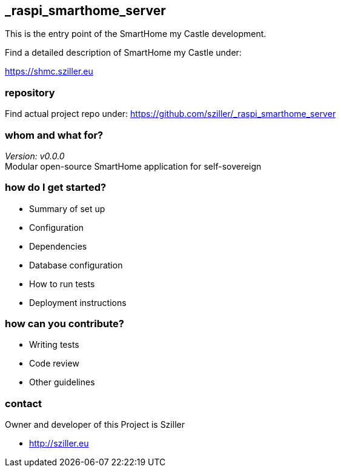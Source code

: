 == _raspi_smarthome_server
This is the entry point of the SmartHome my Castle development.

Find a detailed description of SmartHome my Castle under:

https://shmc.sziller.eu

=== repository
Find actual project repo under:
https://github.com/sziller/_raspi_smarthome_server

=== whom and what for?
_Version: v0.0.0_ +
Modular open-source SmartHome application for self-sovereign  

=== how do I get started?

* Summary of set up
* Configuration
* Dependencies
* Database configuration
* How to run tests
* Deployment instructions

=== how can you contribute?

* Writing tests
* Code review
* Other guidelines


=== contact
Owner and developer of this Project is Sziller

* http://sziller.eu

